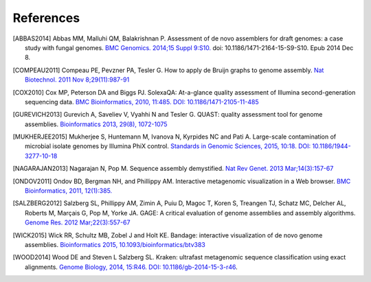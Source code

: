 .. _references:

References
----------

.. [ABBAS2014] Abbas MM, Malluhi QM, Balakrishnan P. Assessment of de novo assemblers for draft genomes: a case study with fungal genomes. `BMC Genomics. 2014;15 Suppl 9:S10. <https://www.ncbi.nlm.nih.gov/pmc/articles/PMC4290589/>`__ doi: 10.1186/1471-2164-15-S9-S10. Epub 2014 Dec 8.

.. [COMPEAU2011] Compeau PE, Pevzner PA, Tesler G. How to apply de Bruijn graphs to genome assembly. `Nat Biotechnol. 2011 Nov 8;29(11):987-91 <http://dx.doi.org/10.1038/nbt.2023>`__

.. [COX2010] Cox MP, Peterson DA and Biggs PJ. SolexaQA: At-a-glance quality assessment of Illumina second-generation sequencing data. `BMC Bioinformatics, 2010, 11:485. DOI: 10.1186/1471-2105-11-485 <http://www.biomedcentral.com/1471-2105/11/485>`__

.. [GUREVICH2013] Gurevich A, Saveliev V, Vyahhi N and Tesler G. QUAST: quality assessment tool for genome assemblies. `Bioinformatics 2013, 29(8), 1072-1075 <http://bioinformatics.oxfordjournals.org/content/29/8/1072>`__
             
.. [MUKHERJEE2015] Mukherjee S, Huntemann M, Ivanova N, Kyrpides NC and Pati A. Large-scale contamination of microbial isolate genomes by Illumina PhiX control. `Standards in Genomic Sciences, 2015, 10:18. DOI: 10.1186/1944-3277-10-18 <https://standardsingenomics.biomedcentral.com/articles/10.1186/1944-3277-10-18>`__

.. [NAGARAJAN2013] Nagarajan N, Pop M. Sequence assembly demystified. `Nat Rev Genet. 2013 Mar;14(3):157-67 <http://dx.doi.org/10.1038/nrg3367>`__
                   
.. [ONDOV2011] Ondov BD, Bergman NH, and Phillippy AM. Interactive metagenomic visualization in a Web browser. `BMC Bioinformatics, 2011, 12(1):385. <http://www.ncbi.nlm.nih.gov/pubmed/21961884>`__

.. [SALZBERG2012] Salzberg SL, Phillippy AM, Zimin A, Puiu D, Magoc T, Koren S, Treangen TJ, Schatz MC, Delcher AL, Roberts M, Marçais G, Pop M, Yorke JA. GAGE: A critical evaluation of genome assemblies and assembly algorithms. `Genome Res. 2012 Mar;22(3):557-67 <http://genome.cshlp.org/content/22/3/557.full?sid=59ea80f7-b408-4a38-9888-3737bc670876>`__
               
.. [WICK2015] Wick RR, Schultz MB, Zobel J and Holt KE. Bandage: interactive visualization of de novo genome assemblies. `Bioinformatics 2015, 10.1093/bioinformatics/btv383 <http://bioinformatics.oxfordjournals.org/content/early/2015/07/11/bioinformatics.btv383.long>`__
               
.. [WOOD2014] Wood DE and Steven L Salzberg SL. Kraken: ultrafast metagenomic sequence classification using exact alignments. `Genome Biology, 2014, 15:R46. DOI: 10.1186/gb-2014-15-3-r46 <http://genomebiology.biomedcentral.com/articles/10.1186/gb-2014-15-3-r46>`__.




